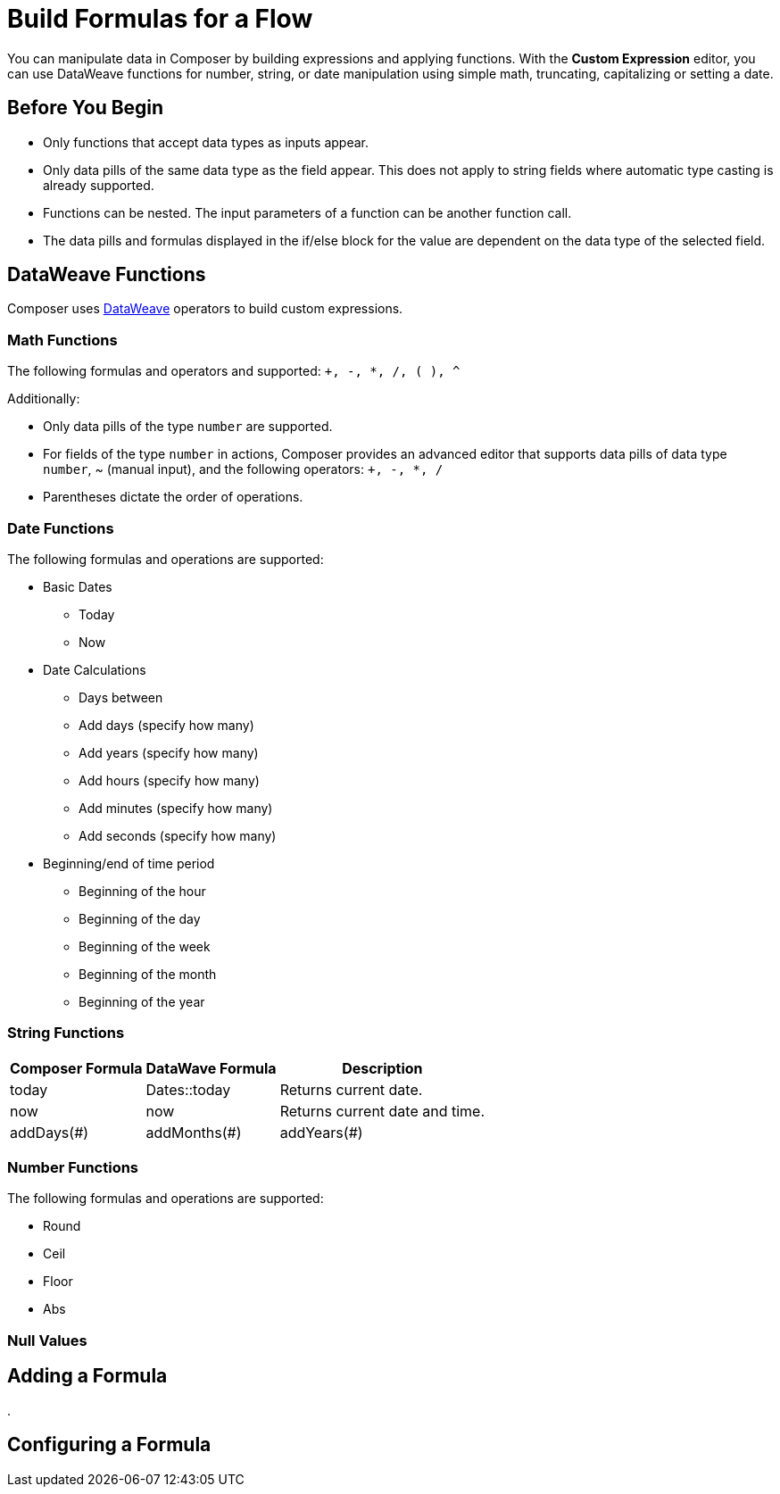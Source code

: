 = Build Formulas for a Flow

You can manipulate data in Composer by building expressions and applying functions. With the *Custom Expression* editor, you can use DataWeave functions for number, string, or date manipulation using simple math, truncating, capitalizing or setting a date.

== Before You Begin

* Only functions that accept data types as inputs appear.
* Only data pills of the same data type as the field appear. This does not apply to string fields where automatic type casting is already supported.
* Functions can be nested. The input parameters of a function can be another function call.
* The data pills and formulas displayed in the if/else block for the value are dependent on the data type of the selected field.

== DataWeave Functions

Composer uses https://docs.mulesoft.com/dataweave/2.3/dw-operators[DataWeave] operators to build custom expressions.

=== Math Functions

The following formulas and operators and supported: `+, -, *, /, ( ), ^`

Additionally:

* Only data pills of the type `number` are supported.
* For fields of the type `number` in actions, Composer provides an advanced editor that supports data pills of data type `number`, ~ (manual input), and the following operators: `+, -, *, /`
* Parentheses dictate the order of operations.


=== Date Functions

The following formulas and operations are supported:

* Basic Dates
** Today
** Now

* Date Calculations
** Days between
** Add days (specify how many)
** Add years (specify how many)
** Add hours (specify how many)
** Add minutes (specify how many)
** Add seconds (specify how many)

* Beginning/end of time period
** Beginning of the hour
** Beginning of the day
** Beginning of the week
** Beginning of the month
** Beginning of the year


=== String Functions

[%header%autowidth.spread]

|===

|Composer Formula |DataWave Formula |Description

|today |Dates::today |Returns current date.
|now |now | Returns current date and time.
|addDays(#)
|addMonths(#)
|addYears(#)| Periods::days(#),

|===

=== Number Functions

The following formulas and operations are supported:

* Round
* Ceil
* Floor
* Abs



=== Null Values


== Adding a Formula

.

== Configuring a Formula
